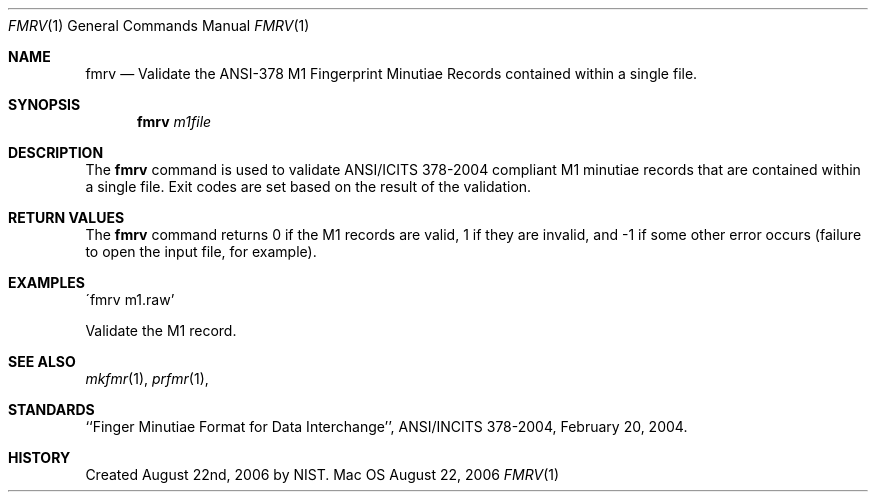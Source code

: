 .\""
.Dd August 22, 2006
.Dt FMRV 1  
.Os Mac OS X       
.Sh NAME
.Nm fmrv
.Nd Validate the ANSI-378 M1 Fingerprint Minutiae Records contained within
a single file.
.Sh SYNOPSIS
.Nm
.Ar m1file
.Pp
.Sh DESCRIPTION
The
.Nm
command is used to validate ANSI/ICITS 378-2004 compliant M1 minutiae records
that are contained within a single file. Exit codes are set based on the
result of the validation.
.Pp
.Sh RETURN VALUES
The
.Nm
command returns 0 if the M1 records are valid, 1 if they are invalid,
and -1 if some other error occurs (failure to open the input file, for example).
.Sh EXAMPLES
\'fmrv m1.raw'
.Pp
Validate the M1 record.
.Pp
.Sh SEE ALSO
.Xr mkfmr 1 ,
.Xr prfmr 1 ,
.Sh STANDARDS
``Finger Minutiae Format for Data Interchange'', ANSI/INCITS 378-2004,
February 20, 2004.
.Sh HISTORY
Created August 22nd, 2006 by NIST.
